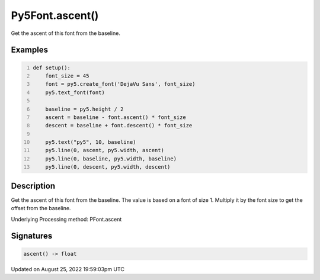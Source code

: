 Py5Font.ascent()
================

Get the ascent of this font from the baseline.

Examples
--------

.. raw:: html

    <div class="example-table">

.. raw:: html

    <div class="example-row"><div class="example-cell-image">

.. image:: /images/reference/Py5Font_ascent_0.png
    :alt: example picture for ascent()

.. raw:: html

    </div><div class="example-cell-code">

.. code:: python
    :number-lines:

    def setup():
        font_size = 45
        font = py5.create_font('DejaVu Sans', font_size)
        py5.text_font(font)

        baseline = py5.height / 2
        ascent = baseline - font.ascent() * font_size
        descent = baseline + font.descent() * font_size

        py5.text("py5", 10, baseline)
        py5.line(0, ascent, py5.width, ascent)
        py5.line(0, baseline, py5.width, baseline)
        py5.line(0, descent, py5.width, descent)

.. raw:: html

    </div></div>

.. raw:: html

    </div>

Description
-----------

Get the ascent of this font from the baseline. The value is based on a font of size 1. Multiply it by the font size to get the offset from the baseline.

Underlying Processing method: PFont.ascent

Signatures
------

.. code:: python

    ascent() -> float
Updated on August 25, 2022 19:59:03pm UTC

